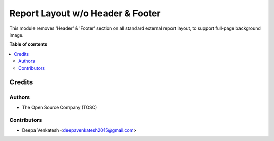 ============================================
Report Layout w/o Header & Footer
============================================

This module removes 'Header' & 'Footer' section on all standard external report layout, to support full-page background image.

**Table of contents**

.. contents::
   :local:


Credits
=======

Authors
~~~~~~~

* The Open Source Company (TOSC)

Contributors
~~~~~~~~~~~~

* Deepa Venkatesh <deepavenkatesh2015@gmail.com>